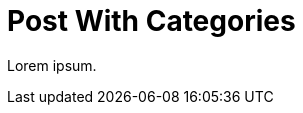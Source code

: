 = Post With Categories
:page-category: node
:page-categories: [code, javascript]
:page-tag: tip
:page-tags: [syntax, beginner]

Lorem ipsum.
